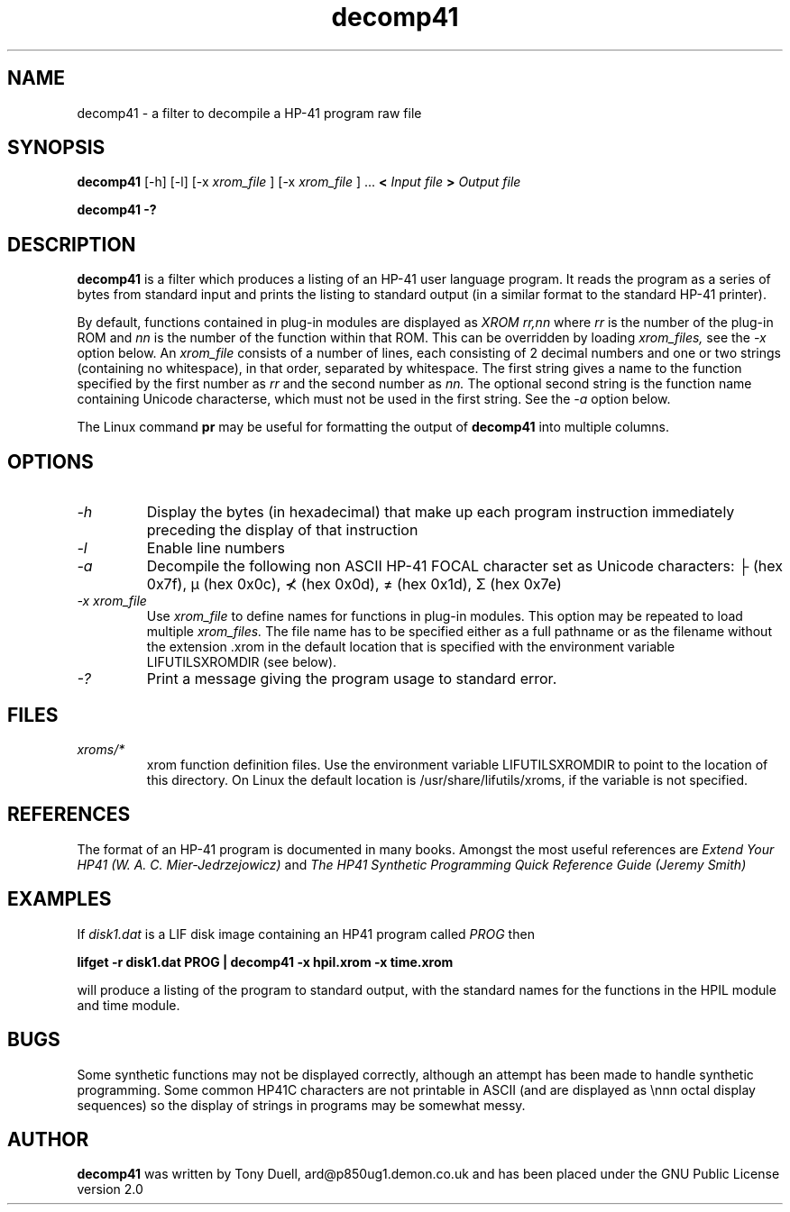 .TH decomp41 1 13-April-2018 "LIF Utilitites" "LIF Utilities"
.SH NAME
decomp41 \- a filter to decompile a HP-41 program raw file
.SH SYNOPSIS
.B decomp41
[\-h] [\-l] [\-x
.I xrom_file
] [\-x
.I xrom_file
] ...
.B <
.I Input file
.B >
.I Output file
.PP
.B decomp41 \-?
.SH DESCRIPTION
.B decomp41
is a filter which produces a listing of an HP-41 user language program. 
It reads the program as a series of bytes from standard input and prints 
the listing to standard output (in a similar format to the standard HP-41 
printer).
.PP
By default, functions contained in plug-in modules are displayed as 
.I XROM rr,nn
where 
.I rr
is the number of the plug-in ROM and 
.I nn
is the number of the function within that ROM. This can be overridden by 
loading 
.I xrom_files,
see the 
.I \-x
option below. An 
.I xrom_file
consists of a number of lines, each consisting of 2 decimal numbers and one or two
strings (containing no whitespace), in that order, separated by whitespace. 
The first string gives a name to the function specified by the first number as 
.I rr
and the second number as
.I nn.
The optional second string is the function name containing Unicode characterse, which must not be 
used in the first string. See the
.I \-a
option below.
.PP
The Linux command 
.B pr
may be useful for formatting the output of 
.B decomp41
into multiple columns.
.SH OPTIONS
.TP
.I \-h
Display the bytes (in hexadecimal) that make up each program instruction 
immediately preceding the display of that instruction
.TP
.I \-l
Enable line numbers
.TP
.I \-a
Decompile the following non ASCII HP-41 FOCAL character set as Unicode characters: ├ (hex 0x7f), μ (hex 0x0c),
⊀ (hex 0x0d), ≠ (hex 0x1d), Σ (hex 0x7e)
.TP
.I \-x xrom_file
Use
.I xrom_file
to define names for functions in plug-in modules. This option may be 
repeated to load multiple
.I xrom_files.
The file name has to be specified either as a full pathname or as
the filename without the extension .xrom in the default location
that is specified with the environment variable LIFUTILSXROMDIR (see below).
.TP
.I \-?
Print a message giving the program usage to standard error.
.SH FILES
.TP
.I xroms/*
xrom function definition files. Use the environment variable LIFUTILSXROMDIR to point to the location of this
directory. On Linux the default location is /usr/share/lifutils/xroms, if the variable is not specified.
.SH REFERENCES
The format of an HP-41 program is documented in many books. Amongst the 
most useful references are
.I Extend Your HP41 (W. A. C. Mier-Jedrzejowicz)
and
.I The HP41 Synthetic Programming Quick Reference Guide (Jeremy Smith)
.SH EXAMPLES
If
.I disk1.dat
is a LIF disk image containing an HP41 program called
.I PROG
then
.PP
.B lifget -r  disk1.dat PROG | decomp41 \-x hpil.xrom  \-x time.xrom
.PP 
will produce a listing of the program to standard output, with the 
standard names for the functions in the HPIL module and time module.
.SH BUGS
Some synthetic functions may not be displayed correctly, although an 
attempt has been made to handle synthetic programming. Some common HP41C 
characters are not printable in ASCII (and are displayed as \\nnn octal 
display sequences) so the display of strings in programs may be somewhat 
messy.
.SH AUTHOR
.B decomp41
was written by Tony Duell, ard@p850ug1.demon.co.uk and has been placed 
under the GNU Public License version 2.0

